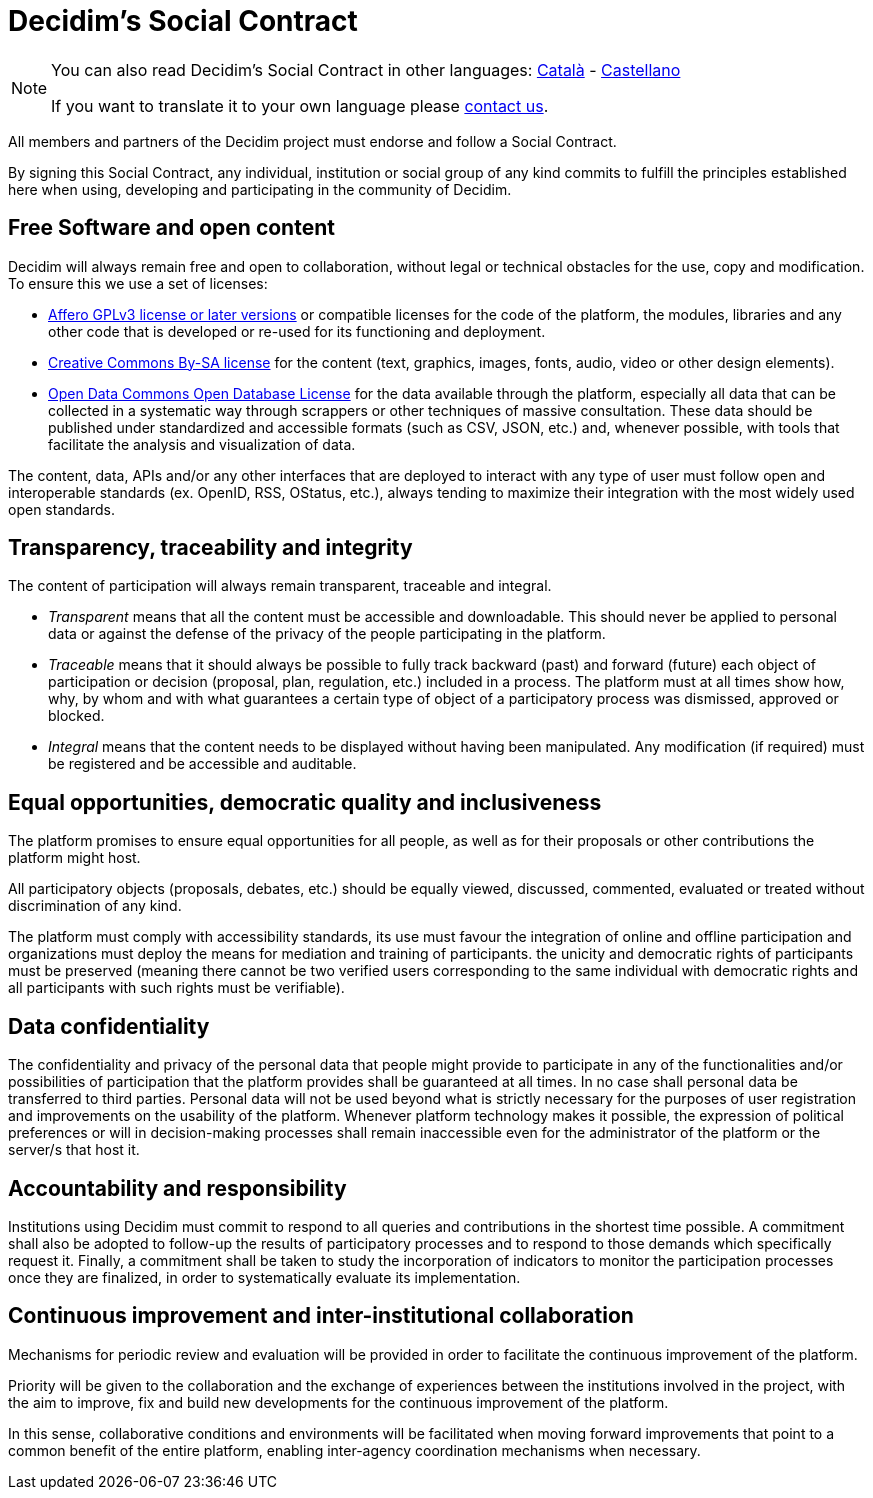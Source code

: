 = Decidim's Social Contract

[NOTE]
====
You can also read Decidim's Social Contract in other languages: xref:understand:social-contract-ca.adoc[Català] - xref:understand:social-contract-es.adoc[Castellano]

If you want to translate it to your own language please https://decidim.org/contact[contact us].
====

All members and partners of the Decidim project must endorse and follow a Social Contract.

By signing this Social Contract, any individual, institution or social group of any kind commits to fulfill the principles established here when using, developing and participating in the community of Decidim.

== Free Software and open content

Decidim will always remain free and open to collaboration, without legal or technical obstacles for the use, copy and modification. To ensure this we use a set of licenses:

 - https://www.gnu.org/licenses/agpl-3.0.en.html[Affero GPLv3 license or later versions] or compatible licenses for the code of the platform, the modules, libraries and any other code that is developed or re-used for its functioning and deployment.
 - https://creativecommons.org/licenses/by-sa/4.0/legalcode[Creative Commons By-SA license] for the content (text, graphics, images, fonts, audio, video or other design elements). 
 -  http://opendatacommons.org/licenses/odbl[Open Data Commons Open Database License] for the data available through the platform, especially all data that can be collected in a systematic way through scrappers or other techniques of massive consultation. These data should be published under standardized and accessible formats (such as CSV, JSON, etc.) and, whenever possible, with tools that facilitate the analysis and visualization of data.
 
The content, data, APIs and/or any other interfaces that are deployed to interact with any type of user must follow open and interoperable standards (ex. OpenID, RSS, OStatus, etc.), always tending to maximize their integration with the most widely used open standards.


== Transparency, traceability and integrity

The content of participation will always remain transparent, traceable and integral. 

  - _Transparent_ means that all the content must be accessible and downloadable. This should never be applied to personal data or against the defense of the privacy of the people participating in the platform.

  - _Traceable_ means that it should always be possible to fully track backward (past) and forward (future) each object of participation or decision (proposal, plan, regulation, etc.) included in a process. The platform must at all times show how, why, by whom and with what guarantees a certain type of object of a participatory process was dismissed, approved or blocked.

  - _Integral_ means that the content needs to be displayed without having been manipulated. Any modification (if required) must be registered and be accessible and auditable.


== Equal opportunities, democratic quality and inclusiveness

The platform promises to ensure equal opportunities for all people, as well as for their proposals or other contributions the platform might host. 

All participatory objects (proposals, debates, etc.) should be equally viewed, discussed, commented, evaluated or treated without discrimination of any kind.

The platform must comply with accessibility standards, its use must favour the integration of online and offline participation and organizations must deploy the means for mediation and training of participants.
the unicity and democratic rights of participants must be preserved (meaning there cannot be two verified users corresponding to the same individual with democratic rights and all participants with such rights must be verifiable).


== Data confidentiality

The confidentiality and privacy of the personal data that people might provide to participate in any of the functionalities and/or possibilities of participation that the platform provides shall be guaranteed at all times. In no case shall personal data be transferred to third parties. Personal data will not be used beyond what is strictly necessary for the purposes of user registration and improvements on the usability of the platform. Whenever platform technology makes it possible, the expression of political preferences or will in decision-making processes shall remain inaccessible even for the administrator of the platform or the server/s that host it.

== Accountability and responsibility

Institutions using Decidim must commit to respond to all queries and contributions in the shortest time possible. A commitment shall also be adopted to follow-up the results of participatory processes and to respond to those demands which specifically request it. Finally, a commitment shall be taken to study the incorporation of indicators to monitor the participation processes once they are finalized, in order to systematically evaluate its implementation.

== Continuous improvement and inter-institutional collaboration

Mechanisms for periodic review and evaluation will be provided in order to facilitate the continuous improvement of the platform.

Priority will be given to the collaboration and the exchange of experiences between the institutions involved in the project, with the aim to improve, fix and build new developments for the continuous improvement of the platform.

In this sense, collaborative conditions and environments will be facilitated when moving forward improvements that point to a common benefit of the entire platform, enabling inter-agency coordination mechanisms when necessary.
